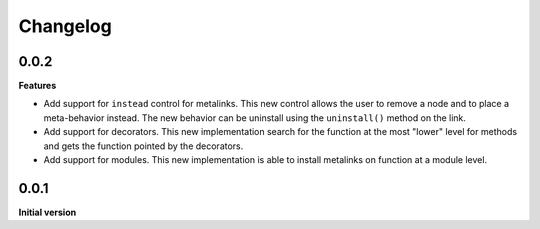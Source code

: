 Changelog
---------

0.0.2
+++++

**Features**

- Add support for ``instead`` control for metalinks. This new control allows the
  user to remove a node and to place a meta-behavior instead. The new behavior
  can be uninstall using the ``uninstall()`` method on the link.

- Add support for decorators. This new implementation search for the function at the
  most "lower" level for methods and gets the function pointed by the decorators.

- Add support for modules. This new implementation is able to install metalinks
  on function at a module level.


0.0.1
+++++

**Initial version**

